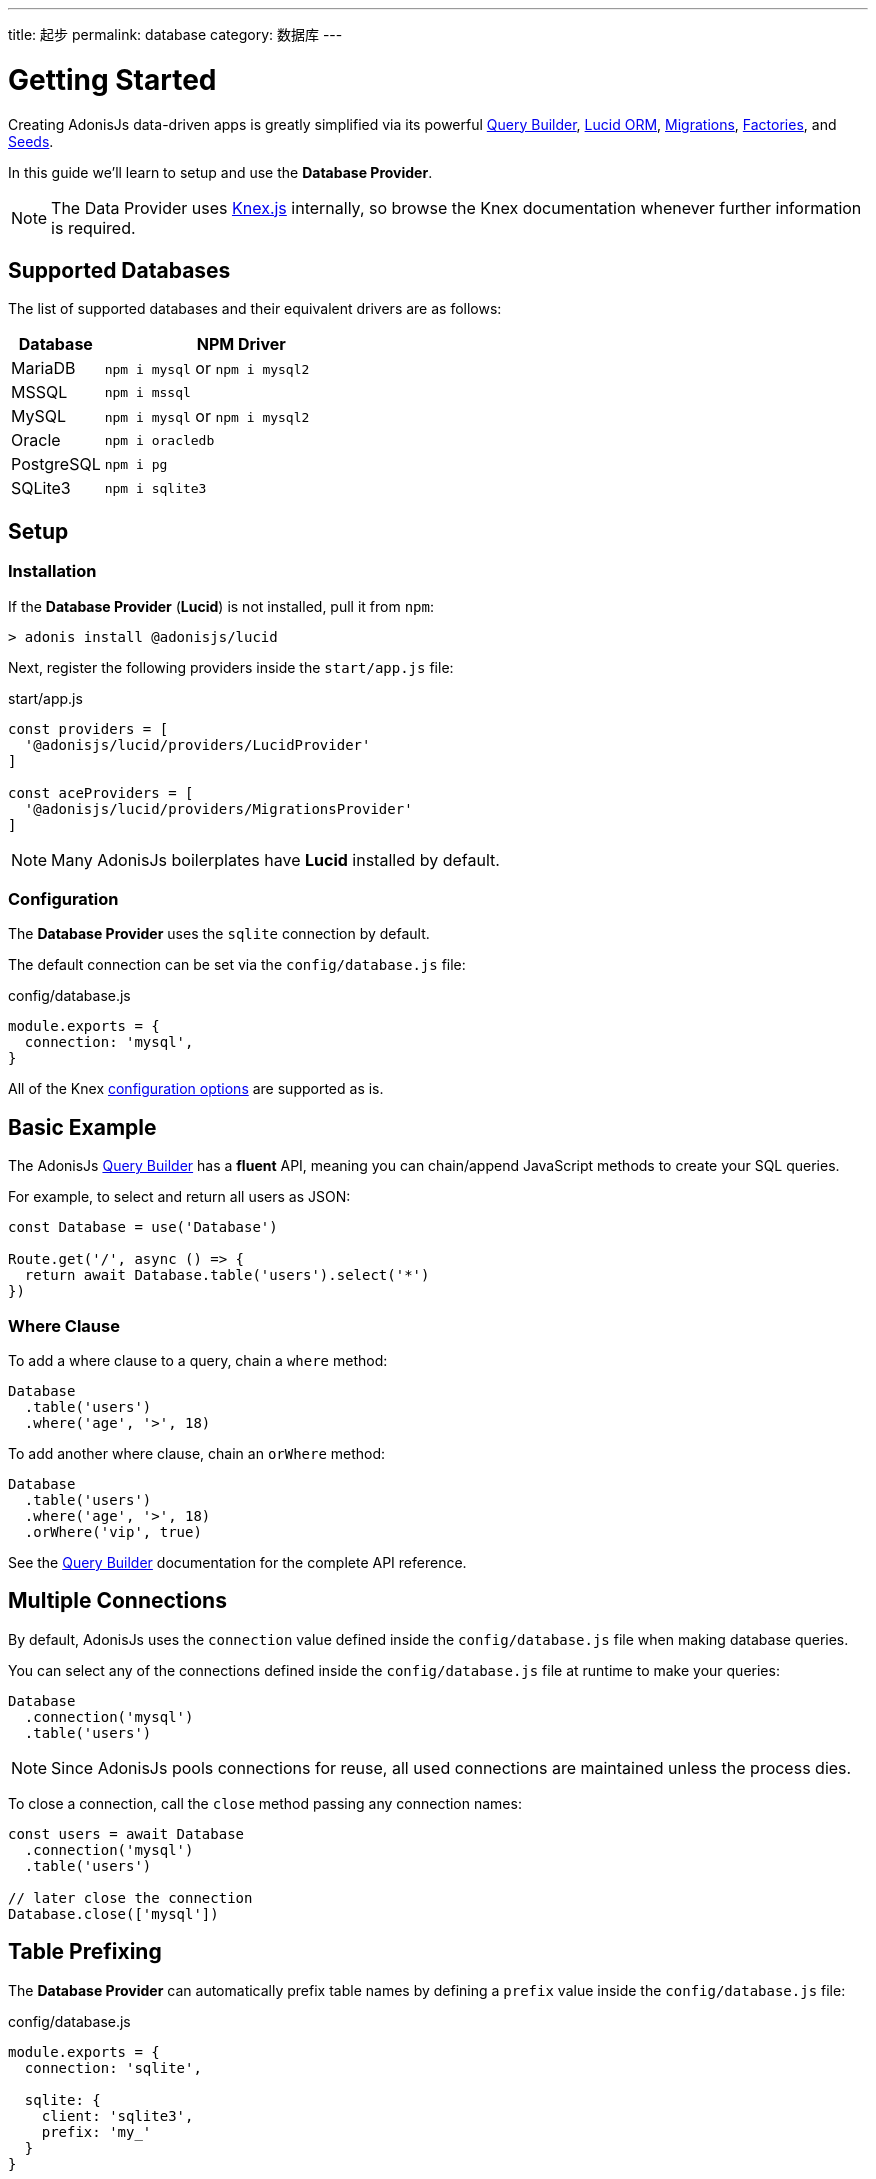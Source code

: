 ---
title: 起步
permalink: database
category: 数据库
---

= Getting Started

toc::[]

Creating AdonisJs data-driven apps is greatly simplified via its powerful link:query-builder[Query Builder], link:lucid[Lucid ORM], link:migrations[Migrations], link:seeds-and-factories[Factories], and link:seeds-and-factories[Seeds].

In this guide we'll learn to setup and use the *Database Provider*.

NOTE: The Data Provider uses link:https://knexjs.org[Knex.js, window="_blank"] internally, so browse the Knex documentation whenever further information is required.

== Supported Databases
The list of supported databases and their equivalent drivers are as follows:

[options="header", cols="25, 75"]
|====
| Database | NPM Driver
| MariaDB | `npm i mysql` or `npm i mysql2`
| MSSQL | `npm i mssql`
| MySQL | `npm i mysql` or `npm i mysql2`
| Oracle | `npm i oracledb`
| PostgreSQL | `npm i pg`
| SQLite3 | `npm i sqlite3`
|====

== Setup

=== Installation
If the *Database Provider* (*Lucid*) is not installed, pull it from `npm`:

[source, bash]
----
> adonis install @adonisjs/lucid
----

Next, register the following providers inside the `start/app.js` file:

.start/app.js
[source, js]
----
const providers = [
  '@adonisjs/lucid/providers/LucidProvider'
]

const aceProviders = [
  '@adonisjs/lucid/providers/MigrationsProvider'
]
----

NOTE: Many AdonisJs boilerplates have *Lucid* installed by default.

=== Configuration
The *Database Provider* uses the `sqlite` connection by default.

The default connection can be set via the `config/database.js` file:

.config/database.js
[source, js]
----
module.exports = {
  connection: 'mysql',
}
----

All of the Knex link:http://knexjs.org/#Installation-client[configuration options, window="_blank"] are supported as is.

== Basic Example
The AdonisJs link:query-builder[Query Builder] has a *fluent* API, meaning you can chain/append JavaScript methods to create your SQL queries.

For example, to select and return all users as JSON:
[source, js]
----
const Database = use('Database')

Route.get('/', async () => {
  return await Database.table('users').select('*')
})
----

=== Where Clause
To add a where clause to a query, chain a `where` method:

[source, js]
----
Database
  .table('users')
  .where('age', '>', 18)
----

To add another where clause, chain an `orWhere` method:

[source, js]
----
Database
  .table('users')
  .where('age', '>', 18)
  .orWhere('vip', true)
----

See the link:query-builder[Query Builder] documentation for the complete API reference.

== Multiple Connections
By default, AdonisJs uses the `connection` value defined inside the `config/database.js` file when making database queries.

You can select any of the connections defined inside the `config/database.js` file at runtime to make your queries:

[source, js]
----
Database
  .connection('mysql')
  .table('users')
----

NOTE: Since AdonisJs pools connections for reuse, all used connections are maintained unless the process dies.

To close a connection, call the `close` method passing any connection names:

[source, js]
----
const users = await Database
  .connection('mysql')
  .table('users')

// later close the connection
Database.close(['mysql'])
----

== Table Prefixing
The *Database Provider* can automatically prefix table names by defining a `prefix` value inside the `config/database.js` file:

.config/database.js
[source, js]
----
module.exports = {
  connection: 'sqlite',

  sqlite: {
    client: 'sqlite3',
    prefix: 'my_'
  }
}
----

Now, all queries on the `sqlite` connection will have `my_` as their table prefix:

[source, js]
----
await Database
  .table('users')
  .select('*')
----

.SQL Output
[source, sql]
----
select * from `my_users`
----

==== withOutPrefix
If a `prefix` value is defined you can ignore it by calling `withOutPrefix`:

[source, js]
----
await Database
  .withOutPrefix()
  .table('users')
----

== Debugging
Debugging database queries can be handy in both development and production.

Let's go through the available strategies to debug queries.

=== Globally
Setting `debug: true` inside the `database/config.js` file enables debugging for all queries globally:

.config/database.js
[source, js]
----
module.exports = {
  connection: 'sqlite',

  sqlite: {
    client: 'sqlite3',
    connection: {},
    debug: true
  }
}
----

You can also debug queries via the *Database Provider* `query` event.

Listen for the `query` event by defining a hook inside the `start/hooks.js` file:

.start/hooks.js
[source, js]
----
const { hooks } = require('@adonisjs/ignitor')

hooks.after.providersBooted(() => {
  const Database = use('Database')
  Database.on('query', console.log)
})
----

NOTE: Create the `start/hooks.js` file if it does not exist.

=== Locally
You can listen for the `query` event per query at runtime:

[source, js]
----
await Database
  .table('users')
  .select('*')
  .on('query', console.log)
----

////
=== Slow query logs
Tracking slow SQL queries is helpful to keep your app running smoothly.

AdonisJs makes it easy to track slow SQL queries by listening for the `slow:query` event:

[source, js]
----
Database.on('slow:query', (sql, time) => {
  console.log(`${time}: ${sql.query}`)
})
----

The configuration for slow queries is saved next to the connection settings in the `config/database.js` file:

[source, js]
----
module.exports = {
  connection: 'sqlite',

  sqlite: {
    client: 'sqlite3',
    slowQuery: {
      enabled: true,
      threshold: 5000
    }
  }
}
----
////
